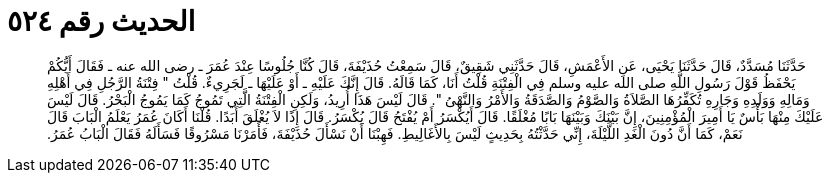 
= الحديث رقم ٥٢٤

[quote.hadith]
حَدَّثَنَا مُسَدَّدٌ، قَالَ حَدَّثَنَا يَحْيَى، عَنِ الأَعْمَشِ، قَالَ حَدَّثَنِي شَقِيقٌ، قَالَ سَمِعْتُ حُذَيْفَةَ، قَالَ كُنَّا جُلُوسًا عِنْدَ عُمَرَ ـ رضى الله عنه ـ فَقَالَ أَيُّكُمْ يَحْفَظُ قَوْلَ رَسُولِ اللَّهِ صلى الله عليه وسلم فِي الْفِتْنَةِ قُلْتُ أَنَا، كَمَا قَالَهُ‏.‏ قَالَ إِنَّكَ عَلَيْهِ ـ أَوْ عَلَيْهَا ـ لَجَرِيءٌ‏.‏ قُلْتُ ‏"‏ فِتْنَةُ الرَّجُلِ فِي أَهْلِهِ وَمَالِهِ وَوَلَدِهِ وَجَارِهِ تُكَفِّرُهَا الصَّلاَةُ وَالصَّوْمُ وَالصَّدَقَةُ وَالأَمْرُ وَالنَّهْىُ ‏"‏‏.‏ قَالَ لَيْسَ هَذَا أُرِيدُ، وَلَكِنِ الْفِتْنَةُ الَّتِي تَمُوجُ كَمَا يَمُوجُ الْبَحْرُ‏.‏ قَالَ لَيْسَ عَلَيْكَ مِنْهَا بَأْسٌ يَا أَمِيرَ الْمُؤْمِنِينَ، إِنَّ بَيْنَكَ وَبَيْنَهَا بَابًا مُغْلَقًا‏.‏ قَالَ أَيُكْسَرُ أَمْ يُفْتَحُ قَالَ يُكْسَرُ‏.‏ قَالَ إِذًا لاَ يُغْلَقَ أَبَدًا‏.‏ قُلْنَا أَكَانَ عُمَرُ يَعْلَمُ الْبَابَ قَالَ نَعَمْ، كَمَا أَنَّ دُونَ الْغَدِ اللَّيْلَةَ، إِنِّي حَدَّثْتُهُ بِحَدِيثٍ لَيْسَ بِالأَغَالِيطِ‏.‏ فَهِبْنَا أَنْ نَسْأَلَ حُذَيْفَةَ، فَأَمَرْنَا مَسْرُوقًا فَسَأَلَهُ فَقَالَ الْبَابُ عُمَرُ‏.‏